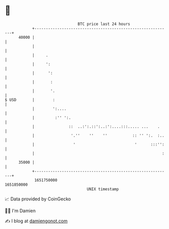 * 👋

#+begin_example
                                   BTC price last 24 hours                    
               +------------------------------------------------------------+ 
         40000 |                                                            | 
               |                                                            | 
               |     .                                                      | 
               |     ':                                                     | 
               |      ':                                                    | 
               |       :                                                    | 
               |       '.                                                   | 
   $ USD       |        :                                                   | 
               |        ':....                                              | 
               |         :'' ':.                                            | 
               |               ::  ..:':.::':..:':....:::..... ...    .     | 
               |                '.''    ''    ''           :: '' ':.  :..   | 
               |                 '                          '      :::'':   | 
               |                                                        :   | 
         35000 |                                                            | 
               +------------------------------------------------------------+ 
                1651750000                                        1651850000  
                                       UNIX timestamp                         
#+end_example
📈 Data provided by CoinGecko

🧑‍💻 I'm Damien

✍️ I blog at [[https://www.damiengonot.com][damiengonot.com]]
